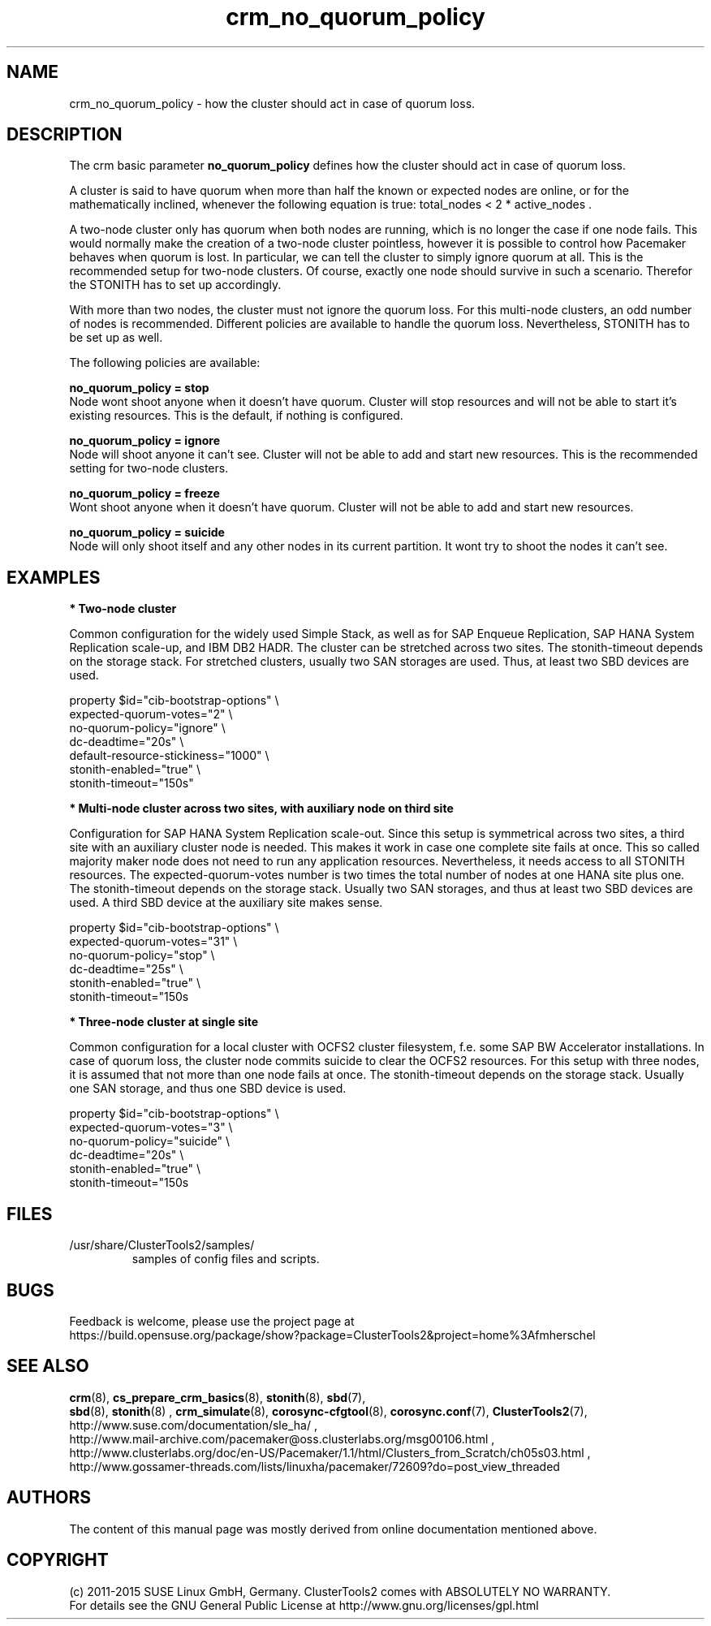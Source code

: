 .TH crm_no_quorum_policy 7 "30 Nov 2015" "" "ClusterTools2"
.\"
.SH NAME
crm_no_quorum_policy \- how the cluster should act in case of quorum loss.
.\"
.SH DESCRIPTION

The crm basic parameter \fBno_quorum_policy\fP defines how the cluster should
act in case of quorum loss.

A cluster is said to have quorum when more than half the known or expected
nodes are online, or for the mathematically inclined, whenever the following
equation is true: total_nodes < 2 * active_nodes .

A two-node cluster only has quorum when both nodes are running, which is no
longer the case if one node fails. This would normally make the creation of
a two-node cluster pointless, however it is possible to control how Pacemaker
behaves when quorum is lost. In particular, we can tell the cluster to simply
ignore quorum at all. This is the recommended setup for two-node clusters.
Of course, exactly one node should survive in such a scenario. Therefor the
STONITH has to set up accordingly.

With more than two nodes, the cluster must not ignore the quorum loss.
For this multi-node clusters, an odd number of nodes is recommended.
Different policies are available to handle the quorum loss.
Nevertheless, STONITH has to be set up as well.

The following policies are available:

.B no_quorum_policy = stop
.br
Node wont shoot anyone when it doesn't have quorum.
Cluster will stop resources and will not be able to start it's existing
resources. This is the default, if nothing is configured.

.B no_quorum_policy = ignore
.br
Node will shoot anyone it can't see.
Cluster will not be able to add and start new resources.
This is the recommended setting for two-node clusters.

.B no_quorum_policy = freeze
.br
Wont shoot anyone when it doesn't have quorum.
Cluster will not be able to add and start new resources.

.B no_quorum_policy = suicide
.br
Node will only shoot itself and any other nodes in its current partition.
It wont try to shoot the nodes it can't see.
.\"
.SH EXAMPLES
.P
\fB* Two-node cluster\fR

Common configuration for the widely used Simple Stack, as well as for
SAP Enqueue Replication, SAP HANA System Replication scale-up, and IBM DB2 HADR.
The cluster can be stretched across two sites.
The stonith-timeout depends on the storage stack. 
For stretched clusters, usually two SAN storages are used. Thus, at least two SBD
devices are used.

property $id="cib-bootstrap-options" \\
.br
expected-quorum-votes="2" \\
.br
no-quorum-policy="ignore" \\
.br
dc-deadtime="20s" \\
.br
default-resource-stickiness="1000" \\
.br
stonith-enabled="true" \\
.br
stonith-timeout="150s"
.P
\fB* Multi-node cluster across two sites, with auxiliary node on third site\fR

Configuration for SAP HANA System Replication scale-out.
Since this setup is symmetrical across two sites, a third site with an auxiliary
cluster node is needed. This makes it work in case one complete site fails at once.
This so called majority maker node does not need to run any application resources.
Nevertheless, it needs access to all STONITH resources.
The expected-quorum-votes number is two times the total number of nodes at one HANA
site plus one. The stonith-timeout depends on the storage stack. Usually two SAN
storages, and thus at least two SBD devices are used. A third SBD device at the
auxiliary site makes sense.

property $id="cib-bootstrap-options" \\
.br
expected-quorum-votes="31" \\
.br
no-quorum-policy="stop" \\
.br
dc-deadtime="25s" \\
.br
stonith-enabled="true" \\
.br
stonith-timeout="150s
.P
\fB* Three-node cluster at single site\fR

Common configuration for a local cluster with OCFS2 cluster filesystem,
f.e. some SAP BW Accelerator installations. In case of quorum loss, the cluster node
commits suicide to clear the OCFS2 resources.
For this setup with three nodes, it is assumed that not more than one node fails at once.
The stonith-timeout depends on the storage stack. Usually one SAN storage, and thus
one SBD device is used. 

property $id="cib-bootstrap-options" \\
.br
expected-quorum-votes="3" \\
.br
no-quorum-policy="suicide" \\
.br
dc-deadtime="20s" \\
.br
stonith-enabled="true" \\
.br
stonith-timeout="150s
.\"
.SH FILES
.TP
/usr/share/ClusterTools2/samples/
        samples of config files and scripts.
.\"
.SH BUGS
Feedback is welcome, please use the project page at
.br
https://build.opensuse.org/package/show?package=ClusterTools2&project=home%3Afmherschel
.\"
.SH SEE ALSO
\fBcrm\fP(8), \fBcs_prepare_crm_basics\fP(8), \fBstonith\fP(8), \fBsbd\fP(7),
 \fBsbd\fP(8), \fBstonith\fP(8) , \fBcrm_simulate\fP(8),
\fBcorosync-cfgtool\fP(8), \fBcorosync.conf\fP(7), \fBClusterTools2\fP(7),
.br
http://www.suse.com/documentation/sle_ha/ ,
.br
http://www.mail-archive.com/pacemaker@oss.clusterlabs.org/msg00106.html ,
.br
http://www.clusterlabs.org/doc/en-US/Pacemaker/1.1/html/Clusters_from_Scratch/ch05s03.html ,
.br
http://www.gossamer-threads.com/lists/linuxha/pacemaker/72609?do=post_view_threaded
.\"
.SH AUTHORS
The content of this manual page was mostly derived from online documentation
mentioned above.
.\"
.SH COPYRIGHT
(c) 2011-2015 SUSE Linux GmbH, Germany.
ClusterTools2 comes with ABSOLUTELY NO WARRANTY.
.br
For details see the GNU General Public License at
http://www.gnu.org/licenses/gpl.html
.\"
